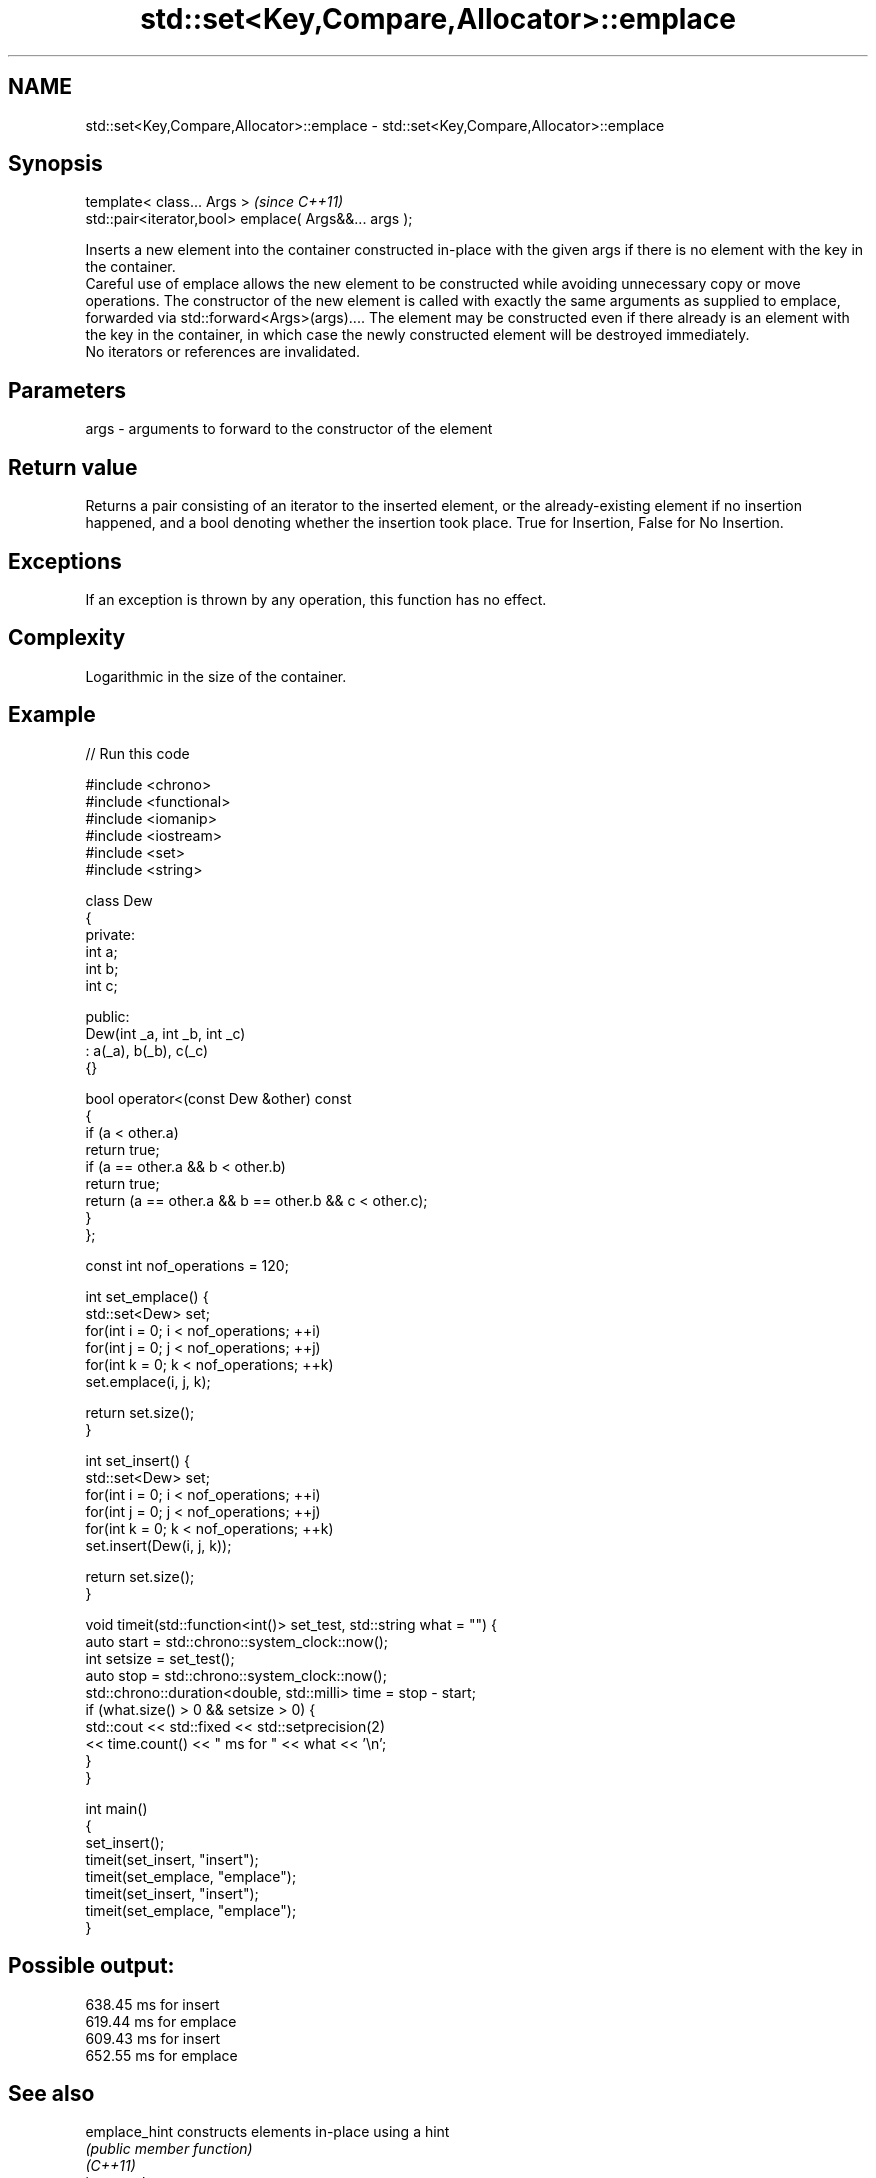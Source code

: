 .TH std::set<Key,Compare,Allocator>::emplace 3 "2020.03.24" "http://cppreference.com" "C++ Standard Libary"
.SH NAME
std::set<Key,Compare,Allocator>::emplace \- std::set<Key,Compare,Allocator>::emplace

.SH Synopsis

  template< class... Args >                            \fI(since C++11)\fP
  std::pair<iterator,bool> emplace( Args&&... args );

  Inserts a new element into the container constructed in-place with the given args if there is no element with the key in the container.
  Careful use of emplace allows the new element to be constructed while avoiding unnecessary copy or move operations. The constructor of the new element is called with exactly the same arguments as supplied to emplace, forwarded via std::forward<Args>(args).... The element may be constructed even if there already is an element with the key in the container, in which case the newly constructed element will be destroyed immediately.
  No iterators or references are invalidated.

.SH Parameters


  args - arguments to forward to the constructor of the element


.SH Return value

  Returns a pair consisting of an iterator to the inserted element, or the already-existing element if no insertion happened, and a bool denoting whether the insertion took place. True for Insertion, False for No Insertion.

.SH Exceptions

  If an exception is thrown by any operation, this function has no effect.

.SH Complexity

  Logarithmic in the size of the container.

.SH Example

  
// Run this code

    #include <chrono>
    #include <functional>
    #include <iomanip>
    #include <iostream>
    #include <set>
    #include <string>

    class Dew
    {
      private:
        int a;
        int b;
        int c;

      public:
        Dew(int _a, int _b, int _c)
          : a(_a), b(_b), c(_c)
        {}

        bool operator<(const Dew &other) const
        {
          if (a < other.a)
            return true;
          if (a == other.a && b < other.b)
            return true;
          return (a == other.a && b == other.b && c < other.c);
        }
    };

    const int nof_operations = 120;

    int set_emplace() {
        std::set<Dew> set;
        for(int i = 0; i < nof_operations; ++i)
            for(int j = 0; j < nof_operations; ++j)
                for(int k = 0; k < nof_operations; ++k)
                  set.emplace(i, j, k);

        return set.size();
    }

    int set_insert() {
        std::set<Dew> set;
        for(int i = 0; i < nof_operations; ++i)
            for(int j = 0; j < nof_operations; ++j)
                for(int k = 0; k < nof_operations; ++k)
                  set.insert(Dew(i, j, k));

        return set.size();
    }

    void timeit(std::function<int()> set_test, std::string what = "") {
      auto start = std::chrono::system_clock::now();
      int setsize = set_test();
      auto stop = std::chrono::system_clock::now();
      std::chrono::duration<double, std::milli> time = stop - start;
      if (what.size() > 0 && setsize > 0) {
        std::cout << std::fixed << std::setprecision(2)
            << time.count() << "  ms for " << what << '\\n';
      }
    }

    int main()
    {
      set_insert();
      timeit(set_insert, "insert");
      timeit(set_emplace, "emplace");
      timeit(set_insert, "insert");
      timeit(set_emplace, "emplace");
    }

.SH Possible output:

    638.45  ms for insert
    619.44  ms for emplace
    609.43  ms for insert
    652.55  ms for emplace


.SH See also



  emplace_hint constructs elements in-place using a hint
               \fI(public member function)\fP
  \fI(C++11)\fP
               inserts elements
               or nodes
  insert       \fI(since C++17)\fP
               \fI(public member function)\fP




